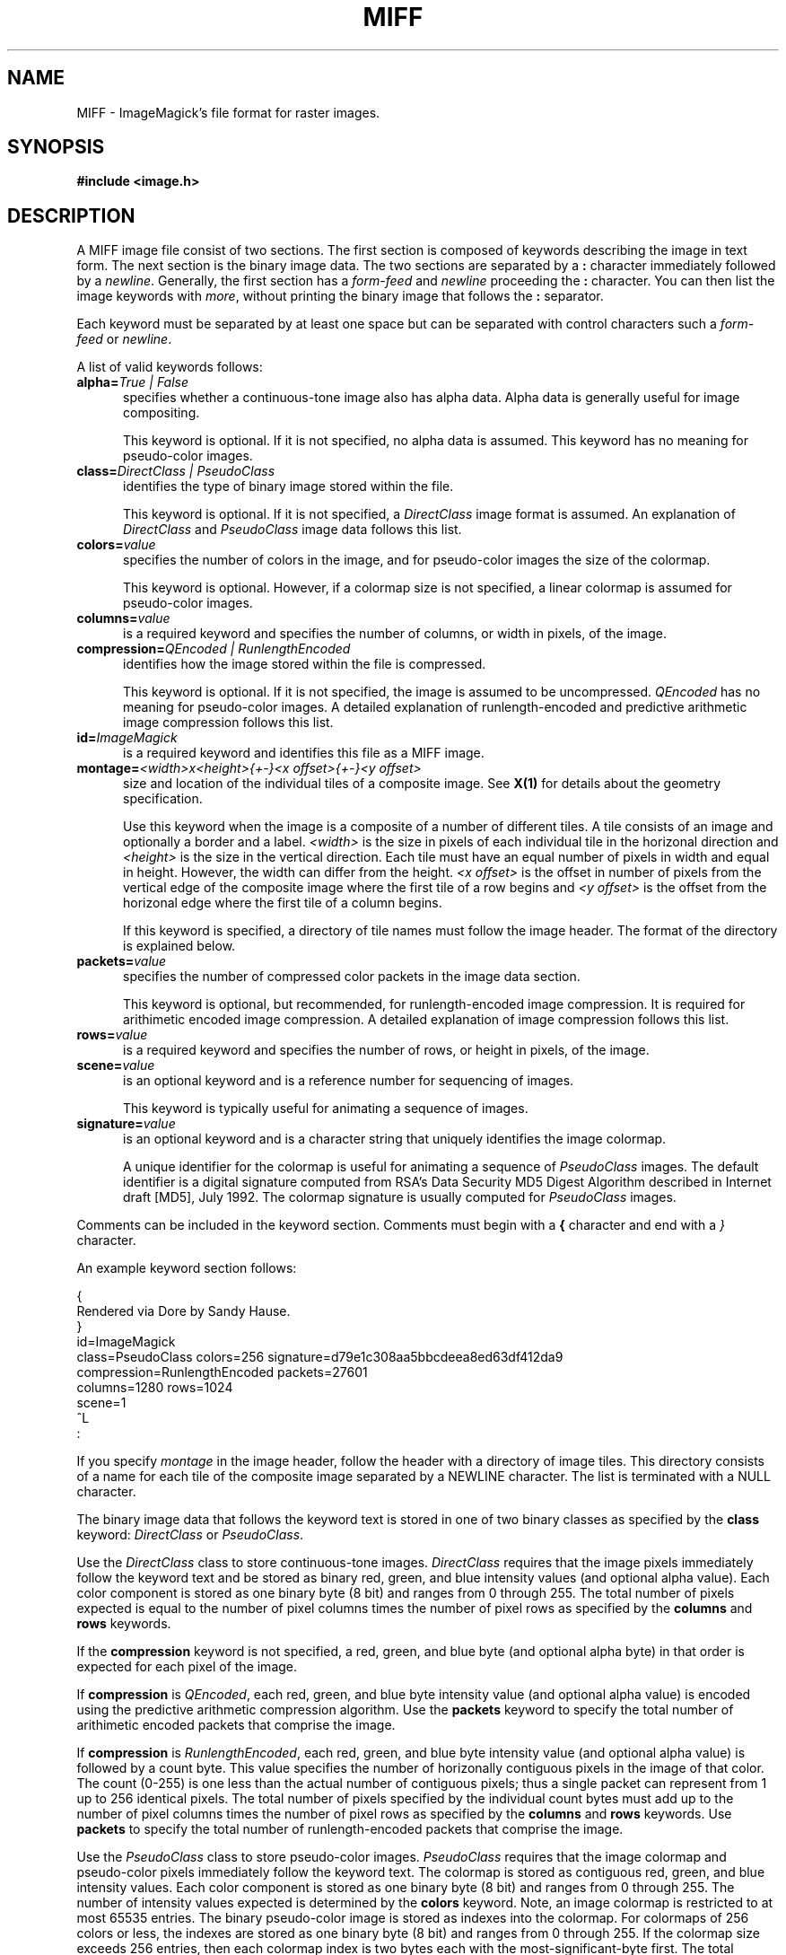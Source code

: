 .ad l
.nh
.TH MIFF 5 "10 October 1992" "ImageMagick"
.SH NAME
MIFF - ImageMagick's file format for raster images.
.SH SYNOPSIS
.B #include <image.h>
.SH DESCRIPTION
.PP
A MIFF image file consist of two sections.  The first section is
composed of keywords describing the image in text form.  The next
section is the binary image data.  The two sections are separated by a
\fB:\fP character immediately followed by a \fInewline\fP.  Generally,
the first section has a \fIform-feed\fP and \fInewline\fP proceeding
the \fB:\fP character.   You can then list the image keywords with
\fImore\fP, without printing the binary image that follows the \fB:\fP
separator.
.PP
Each keyword must be separated by at least one space but can be
separated with control characters such a \fIform-feed\fP or
\fInewline\fP.
.PP
A list of valid keywords follows:
.TP 5
.B "alpha=\fITrue | False\fP"
specifies whether a continuous-tone image also has alpha data.  Alpha data is
generally useful for image compositing.

This keyword is optional.  If it is not specified, no alpha data is assumed.
This keyword has no meaning for pseudo-color images.
.TP 5
.B "class=\fIDirectClass | PseudoClass\fP"
identifies the type of binary image stored within the file.

This keyword is optional.  If it is not specified, a \fIDirectClass\fP
image format is assumed.  An explanation of \fIDirectClass\fP and
\fIPseudoClass\fP image data follows this list.
.TP 5
.B "colors=\fIvalue\fP"
specifies the number of colors in the image, and for pseudo-color
images the size of the colormap.

This keyword is optional.  However, if a colormap size is not
specified, a linear colormap is assumed for pseudo-color images.
.TP 5
.B "columns=\fIvalue\fP"
is a required keyword and specifies the number of columns, or width in
pixels, of the image.
.TP 5
.B "compression=\fIQEncoded | RunlengthEncoded\fP"
identifies how the image stored within the file is compressed.

This keyword is optional.  If it is not specified, the image is assumed
to be uncompressed.  \fIQEncoded\fP has no meaning for pseudo-color
images.  A detailed explanation of runlength-encoded and predictive
arithmetic image compression follows this list.
.TP 5
.B "id=\fIImageMagick\fP"
is a required keyword and identifies this file as a MIFF image.
.TP 5
.B "montage=\fI<width>x<height>{\+-}<x offset>{\+-}<y offset>\fP
size and location of the individual tiles of a composite image.  See
\fBX(1)\fP for details about the geometry specification.

Use this keyword when the image is a composite of a number of different
tiles.  A tile consists of an image and optionally a border and a
label.  \fI<width>\fP is the size in pixels of each individual tile in
the horizonal direction and \fI<height>\fP is the size in the vertical
direction.  Each tile must have an equal number of pixels in width and
equal in height.  However, the width can differ from the height.  \fI<x
offset>\fP is the offset in number of pixels from the vertical edge of
the composite image where the first tile of a row begins and \fI<y
offset>\fP is the offset from the horizonal edge where the first tile
of a column begins.

If this keyword is specified, a directory of tile names must follow the
image header.  The format of the directory is explained below.
.TP 5
.B "packets=\fIvalue\fP"
specifies the number of compressed color packets in the image data
section.

This keyword is optional, but recommended, for runlength-encoded image
compression.  It is required for arithimetic encoded image compression.  A
detailed explanation of image compression follows this list.
.TP 5
.B "rows=\fIvalue\fP"
is a required keyword and specifies the number of rows, or height in pixels,
of the image.
.TP 5
.B "scene=\fIvalue\fP"
is an optional keyword and is a reference number for sequencing of
images.

This keyword is typically useful for animating a sequence of images.
.TP 5
.B "signature=\fIvalue\fP"
is an optional keyword and is a character string that uniquely identifies
the image colormap.

A unique identifier for the colormap is useful for animating a sequence
of \fIPseudoClass\fP images.  The default identifier is a digital
signature computed from RSA's Data Security MD5 Digest Algorithm
described in Internet draft [MD5], July 1992.  The colormap signature is
usually computed for \fIPseudoClass\fP images.
.PP
Comments can be included in the keyword section.  Comments must begin with
a \fB{\fP character and end with a \fI}\fP character.
.PP
An example keyword section follows:
.PP
    {
      Rendered via Dore by Sandy Hause.
    }
    id=ImageMagick
    class=PseudoClass  colors=256  signature=d79e1c308aa5bbcdeea8ed63df412da9
    compression=RunlengthEncoded  packets=27601
    columns=1280  rows=1024
    scene=1  
    ^L
    :
.PP
If you specify \fImontage\fP in the image header, follow the header
with a directory of image tiles.  This directory consists of a name for
each tile of the composite image separated by a NEWLINE character.  The
list is terminated with a NULL character.
.PP
The binary image data that follows the keyword text is stored in one of
two binary classes as specified by the \fBclass\fP keyword:
\fIDirectClass\fP or \fIPseudoClass\fP.
.PP
Use the \fIDirectClass\fP class to store continuous-tone images.
\fIDirectClass\fP requires that the image pixels immediately follow the
keyword text and be stored as binary red, green, and blue intensity
values (and optional alpha value).  Each color component is stored as
one binary byte (8 bit) and ranges from 0 through 255.  The total
number of pixels expected is equal to the number of pixel columns times
the number of pixel rows as specified by the \fBcolumns\fP and
\fBrows\fP keywords.
.PP
If the \fBcompression\fP keyword is not specified, a red, green, and blue byte
(and optional alpha byte) in that order is expected for each pixel of the
image.
.PP
If \fBcompression\fP is \fIQEncoded\fP, each red, green, and blue byte
intensity value (and optional alpha value) is encoded using the predictive
arithmetic compression algorithm.  Use the \fBpackets\fP keyword to specify
the total number of arithimetic encoded packets that comprise the image.
.PP
If \fBcompression\fP is \fIRunlengthEncoded\fP, each red, green, and
blue byte intensity value (and optional alpha value) is followed by a
count byte. This value specifies the number of horizonally contiguous
pixels in the image of that color.  The count (0-255) is one less than
the actual number of contiguous pixels; thus a single packet can
represent from 1 up to 256 identical pixels.  The total number of
pixels specified by the individual count bytes must add up to the
number of pixel columns times the number of pixel rows as specified by
the \fBcolumns\fP and \fBrows\fP keywords.  Use \fBpackets\fP to
specify the total number of runlength-encoded packets that comprise the
image.
.PP
Use the \fIPseudoClass\fP class to store pseudo-color images.
\fIPseudoClass\fP requires that the image colormap and pseudo-color
pixels immediately follow the keyword text.  The colormap is stored as
contiguous red, green, and blue intensity values.  Each color component
is stored as one binary byte (8 bit) and ranges from 0 through 255. The
number of intensity values expected is determined by the \fBcolors\fP
keyword.  Note, an image colormap is restricted to at most 65535
entries.  The binary pseudo-color image is stored as indexes into the
colormap.  For colormaps of 256 colors or less, the indexes are stored
as one binary byte (8 bit) and ranges from 0 through 255.  If the
colormap size exceeds 256 entries, then each colormap index is two
bytes each with the most-significant-byte first.  The total number of
pixels expected is equal to the number of pixel columns times the
number of pixel rows as specified by the \fBcolumns\fP and \fBrows\fP
keywords.
.PP
If the \fBcompression\fP keyword is not specified, a colormap index is
expected for each pixel of the image.
.PP
If \fBcompression\fP is \fIRunlengthEncoded\fP, each colormap index
is followed by a count byte. This value  specifies the number of
horizonally contiguous pixels in the image of that color.  The count
(0-255) is one less than the actual number of contiguous pixels; thus a
single packet can represent from 1 up to 256 identical pixels.  The
total number of pixels specified by the individual count bytes must add
up to the number of pixels expected in the image as specified by the
\fBcolumns\fP and \fBrows\fP keywords.  Use \fBpackets\fP to specify the
total number of runlength-encoded packets that comprise the image.
.SH SEE ALSO
display(1), animate(1), import(1), montage(1), mogrify(1), 
convert(1), more(1), compress(1)
.SH COPYRIGHT
Copyright 1992 E. I. du Pont de Nemours & Company
.PP
Permission to use, copy, modify, distribute, and sell this software and
its documentation for any purpose is hereby granted without fee,
provided that the above copyright notice appear in all copies and that
both that copyright notice and this permission notice appear in
supporting documentation, and that the name of E. I. du Pont de Nemours
& Company not be used in advertising or publicity pertaining to
distribution of the software without specific, written prior
permission.  E. I. du Pont de Nemours & Company makes no representations
about the suitability of this software for any purpose.  It is provided
"as is" without express or implied warranty.
.PP
E. I. du Pont de Nemours & Company disclaims all warranties with regard
to this software, including all implied warranties of merchantability
and fitness, in no event shall E. I. du Pont de Nemours & Company be
liable for any special, indirect or consequential damages or any
damages whatsoever resulting from loss of use, data or profits, whether
in an action of contract, negligence or other tortious action, arising
out of or in connection with the use or performance of this software.
.SH AUTHORS
John Cristy, E.I. du Pont de Nemours & Company Incorporated
